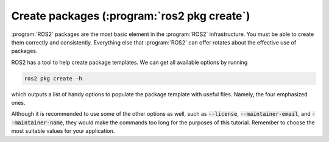 Create packages (:program:`ros2 pkg create`)
--------------------------------------------

:program:`ROS2` packages are the most basic element in the :program:`ROS2` infrastructure. You must be able to create them correctly and consistently.
Everything else that :program:`ROS2` can offer rotates about the effective use of packages.

ROS2 has a tool to help create package templates. We can get all available options by running

.. code-block:: console
   
   ros2 pkg create -h

which outputs a list of handy options to populate the package template with useful files. Namely, the four emphasized ones.

.. code-block:: console
   :emphasize-lines: 19,21,27,29

   usage: ros2 pkg create [-h] [--package-format {2,3}] [--description DESCRIPTION] [--license LICENSE] [--destination-directory DESTINATION_DIRECTORY] [--build-type {cmake,ament_cmake,ament_python}]
                    [--dependencies DEPENDENCIES [DEPENDENCIES ...]] [--maintainer-email MAINTAINER_EMAIL] [--maintainer-name MAINTAINER_NAME] [--node-name NODE_NAME] [--library-name LIBRARY_NAME]
                    package_name

   Create a new ROS 2 package

   positional arguments:
     package_name          The package name

   options:
     -h, --help            show this help message and exit
     --package-format {2,3}, --package_format {2,3}
                           The package.xml format.
     --description DESCRIPTION
                           The description given in the package.xml
     --license LICENSE     The license attached to this package; this can be an arbitrary string, but a LICENSE file will only be generated if it is one of the supported licenses (pass '?' to get a list)
     --destination-directory DESTINATION_DIRECTORY
                           Directory where to create the package directory
     --build-type {cmake,ament_cmake,ament_python}
                           The build type to process the package with
     --dependencies DEPENDENCIES [DEPENDENCIES ...]
                           list of dependencies
     --maintainer-email MAINTAINER_EMAIL
                           email address of the maintainer of this package
     --maintainer-name MAINTAINER_NAME
                           name of the maintainer of this package
     --node-name NODE_NAME
                           name of the empty executable
     --library-name LIBRARY_NAME
                           name of the empty library

Although it is recommended to use some of the other options as well, such as :code:`--license`, :code:`--maintainer-email`,
and :code:`--maintainer-name`, they would make the commands too long for the purposes of this tutorial. Remember to choose
the most suitable values for your application.